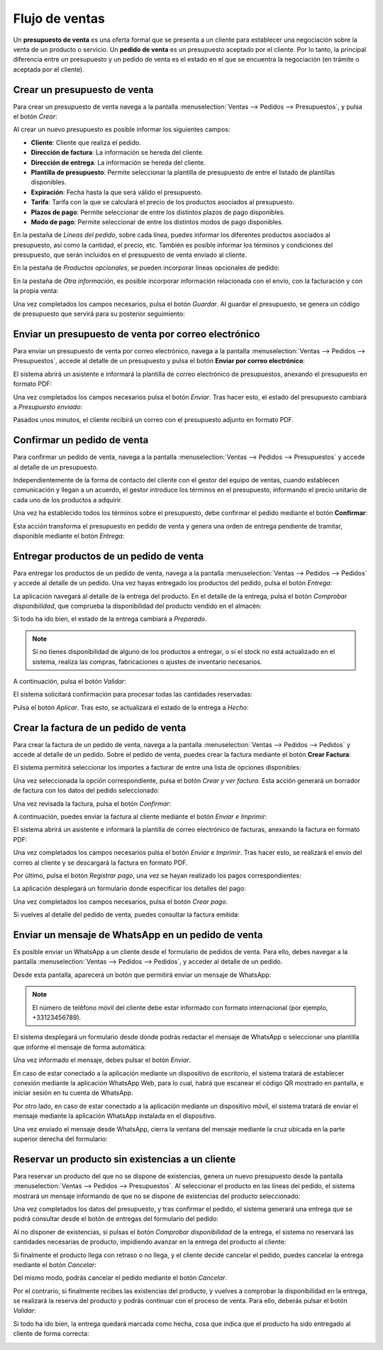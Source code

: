 ===============
Flujo de ventas
===============

Un **presupuesto de venta** es una oferta formal que se presenta a un cliente para establecer una negociación sobre la
venta de un producto o servicio. Un **pedido de venta** es un presupuesto aceptado por el cliente. Por lo tanto, la
principal diferencia entre un presupuesto y un pedido de venta es el estado en el que se encuentra la negociación (en
trámite o aceptada por el cliente).

.. youtube:: IlvwZ4DrFbE
    :align: right
    :width: 786
    :height: 442

Crear un presupuesto de venta
=============================

Para crear un presupuesto de venta navega a la pantalla :menuselection:`Ventas --> Pedidos --> Presupuestos`, y pulsa el
botón *Crear*:

.. image:: flujo_ventas/crear-presupuesto.png
   :align: center
   :alt: Crear presupuesto de venta

Al crear un nuevo presupuesto es posible informar los siguientes campos:

-  **Cliente**: Cliente que realiza el pedido.

-  **Dirección de factura**: La información se hereda del cliente.

-  **Dirección de entrega**: La información se hereda del cliente.

-  **Plantilla de presupuesto**: Permite seleccionar la plantilla de presupuesto de entre el listado de plantillas disponibles.

-  **Expiración**: Fecha hasta la que será válido el presupuesto.

-  **Tarifa**: Tarifa con la que se calculará el precio de los productos asociados al presupuesto.

-  **Plazos de pago**: Permite seleccionar de entre los distintos plazos de pago disponibles.

-  **Modo de pago**: Permite seleccionar de entre los distintos modos de pago disponibles.

.. image:: flujo_ventas/formulario-detalle-presupuesto.png
   :align: center
   :alt: Formulario de detalle de presupuesto de venta

.. seealso::
   * :ref:`ventas/presupuestos_pedidos/plantillas_presupuestos`
   * :ref:`ventas/presupuestos_pedidos/validez`
   * :doc:`../productos_precios/precios/precios`

En la pestaña de *Líneas del pedido*, sobre cada línea, puedes informar los diferentes productos asociados al presupuesto,
así como la cantidad, el precio, etc. También es posible informar los términos y condiciones del presupuesto, que serán
incluidos en el presupuesto de venta enviado al cliente.

.. image:: flujo_ventas/lineas-pedido.png
   :align: center
   :alt: Líneas del pedido de venta

.. seealso::
   * :ref:`ventas/presupuestos_pedidos/terminos`

En la pestaña de *Productos opcionales*, se pueden incorporar líneas opcionales de pedido:

.. image:: flujo_ventas/productos-opcionales.png
   :align: center
   :alt: Productos opcionales del presupuesto de venta

En la pestaña de *Otra información*, es posible incorporar información relacionada con el envío, con la facturación y
con la propia venta:

.. image:: flujo_ventas/otra-informacion-presupuesto.png
   :align: center
   :alt: Otra información del presupuesto de venta

Una vez completados los campos necesarios, pulsa el botón *Guardar*. Al guardar el presupuesto, se genera un código de
presupuesto que servirá para su posterior seguimiento:

.. image:: flujo_ventas/numero-presupuesto.png
   :align: center
   :alt: Número del presupuesto de venta

Enviar un presupuesto de venta por correo electrónico
=====================================================

.. seealso::
   * :doc:`../../../varios/correo_electronico/enviar_correos`

Para enviar un presupuesto de venta por correo electrónico, navega a la pantalla :menuselection:`Ventas --> Pedidos --> Presupuestos`,
accede al detalle de un presupuesto y pulsa el botón **Enviar por correo electrónico**:

.. image:: flujo_ventas/enviar-presupuesto-correo.png
   :align: center
   :alt: Enviar presupuesto de venta por correo electrónico

El sistema abrirá un asistente e informará la plantilla de correo electrónico de presupuestos, anexando el presupuesto
en formato PDF:

.. image:: flujo_ventas/enviar-presupuesto-correo-2.png
   :align: center
   :alt: Enviar presupuesto de venta por correo electrónico (2)

Una vez completados los campos necesarios pulsa el botón *Enviar*. Tras hacer esto, el estado del presupuesto cambiará
a *Presupuesto enviado*:

.. image:: flujo_ventas/presupuesto-enviado.png
   :align: center
   :alt: Presupuesto de venta enviado

Pasados unos minutos, el cliente recibirá un correo con el presupuesto adjunto en formato PDF.

Confirmar un pedido de venta
============================

Para confirmar un pedido de venta, navega a la pantalla :menuselection:`Ventas --> Pedidos --> Presupuestos` y accede al
detalle de un presupuesto.

Independientemente de la forma de contacto del cliente con el gestor del equipo de ventas, cuando establecen comunicación
y llegan a un acuerdo, el gestor introduce los términos en el presupuesto, informando el precio unitario de cada uno de
los productos a adquirir.

Una vez ha establecido todos los términos sobre el presupuesto, debe confirmar el pedido mediante el botón **Confirmar**:

.. image:: flujo_ventas/confirmar-presupuesto.png
   :align: center
   :alt: Confirmar presupuesto de venta

Esta acción transforma el presupuesto en pedido de venta y genera una orden de entrega pendiente de tramitar, disponible
mediante el botón *Entrega*:

.. image:: flujo_ventas/presupuesto-confirmado.png
   :align: center
   :alt: Presupuesto de venta confirmado

Entregar productos de un pedido de venta
========================================

Para entregar los productos de un pedido de venta, navega a la pantalla :menuselection:`Ventas --> Pedidos --> Pedidos`
y accede al detalle de un pedido. Una vez hayas entregado los productos del pedido, pulsa el botón *Entrega*:

.. image:: flujo_ventas/entrega-pedido.png
   :align: center
   :alt: Entrega del pedido de venta

La aplicación navegará al detalle de la entrega del producto. En el detalle de la entrega, pulsa el botón
*Comprobar disponibilidad*, que comprueba la disponibilidad del producto vendido en el almacén:

.. image:: flujo_ventas/comprobar-disponibilidad.png
   :align: center
   :alt: Comprobar disponibilidad de los productos

Si todo ha ido bien, el estado de la entrega cambiará a *Preparado*.

.. note::
   Si no tienes disponibilidad de alguno de los productos a entregar, o si el stock no está actualizado en el sistema,
   realiza las compras, fabricaciones o ajustes de inventario necesarios.

A continuación, pulsa el botón *Validar*:

.. image:: flujo_ventas/validar-entrega.png
   :align: center
   :alt: Validar entrega del pedido

El sistema solicitará confirmación para procesar todas las cantidades reservadas:

.. image:: flujo_ventas/transferencia-inmediata.png
   :align: center
   :alt: Transferencia inmediata de una orden de entrega

Pulsa el botón *Aplicar*. Tras esto, se actualizará el estado de la entrega a *Hecho*:

.. image:: flujo_ventas/entrega-hecha.png
   :align: center
   :alt: Orden de entrega hecha

Crear la factura de un pedido de venta
======================================

Para crear la factura de un pedido de venta, navega a la pantalla :menuselection:`Ventas --> Pedidos --> Pedidos` y accede
al detalle de un pedido. Sobre el pedido de venta, puedes crear la factura mediante el botón **Crear Factura**:

.. image:: flujo_ventas/crear-factura.png
   :align: center
   :alt: Crear factura de un pedido de venta

El sistema permitirá seleccionar los importes a facturar de entre una lista de opciones disponibles:

.. image:: flujo_ventas/orden-de-facturacion.png
   :align: center
   :alt: Orden de facturación

Una vez seleccionada la opción correspondiente, pulsa el botón *Crear y ver factura*. Esta acción generará un borrador
de factura con los datos del pedido seleccionado:

.. image:: flujo_ventas/borrador-factura.png
   :align: center
   :alt: Borrador de factura

Una vez revisada la factura, pulsa el botón *Confirmar*:

.. image:: flujo_ventas/confirmar-factura.png
   :align: center
   :alt: Confirmar factura

A continuación, puedes enviar la factura al cliente mediante el botón *Enviar e Imprimir*:

.. image:: flujo_ventas/enviar-imprimir-factura.png
   :align: center
   :alt: Enviar e imprimir factura

El sistema abrirá un asistente e informará la plantilla de correo electrónico de facturas, anexando la factura en formato PDF:

.. image:: flujo_ventas/enviar-factura.png
   :align: center
   :alt: Enviar factura por correo electrónico

Una vez completados los campos necesarios pulsa el botón *Enviar e Imprimir*. Tras hacer esto, se realizará el envío del
correo al cliente y se descargará la factura en formato PDF.

Por último, pulsa el botón *Registrar pago*, una vez se hayan realizado los pagos correspondientes:

.. image:: flujo_ventas/registrar-pago-factura.png
   :align: center
   :alt: Registrar pago de la factura

La aplicación desplegará un formulario donde especificar los detalles del pago:

.. image:: flujo_ventas/crear-pago-factura.png
   :align: center
   :alt: Crear pago de la factura

Una vez completados los campos necesarios, pulsa el botón *Crear pago*.

Si vuelves al detalle del pedido de venta, puedes consultar la factura emitida:

.. image:: flujo_ventas/facturas-pedido-ventas.png
   :align: center
   :alt: Facturas asociadas al pedido de ventas

.. seealso::
   * :doc:`../metodo_facturacion/anticipos`

.. _ventas/presupuestos_pedidos/enviar_whatsapp_pedidos_venta:

Enviar un mensaje de WhatsApp en un pedido de venta
===================================================

.. seealso::
   * :doc:`../../../varios/whatsapp`

Es posible enviar un WhatsApp a un cliente desde el formulario de pedidos de venta. Para ello, debes navegar a la
pantalla :menuselection:`Ventas --> Pedidos --> Pedidos`, y acceder al detalle de un pedido.

Desde esta pantalla, aparecerá un botón que permitirá enviar un mensaje de WhatsApp:

.. image:: flujo_ventas/detalle-pedido-enviar-whatsapp.png
   :align: center
   :alt: Enviar WhatsApp desde el detalle de un pedido de venta

.. note::
   El número de teléfono móvil del cliente debe estar informado con formato internacional (por ejemplo, +33123456789).

El sistema desplegará un formulario desde donde podrás redactar el mensaje de WhatsApp o seleccionar una plantilla que
informe el mensaje de forma automática:

.. image:: flujo_ventas/formulario-enviar-whatsapp.png
   :align: center
   :alt: Formulario para enviar WhatsApp en un pedido de venta

Una vez informado el mensaje, debes pulsar el botón *Enviar*.

En caso de estar conectado a la aplicación mediante un dispositivo de escritorio, el sistema tratará de establecer
conexión mediante la aplicación WhatsApp Web, para lo cual, habrá que escanear el código QR mostrado en pantalla, e
iniciar sesión en tu cuenta de WhatsApp.

Por otro lado, en caso de estar conectado a la aplicación mediante un dispositivo móvil, el sistema tratará de enviar
el mensaje mediante la aplicación WhatsApp instalada en el dispositivo.

Una vez enviado el mensaje desde WhatsApp, cierra la ventana del mensaje mediante la cruz ubicada en la parte superior
derecha del formulario:

.. image:: flujo_ventas/cerrar-formulario-enviar-whatsapp.png
   :align: center
   :alt: Cerrar formulario para enviar WhatsApp en un pedido de venta

Reservar un producto sin existencias a un cliente
=================================================

Para reservar un producto del que no se dispone de existencias, genera un nuevo presupuesto desde la pantalla
:menuselection:`Ventas --> Pedidos --> Presupuestos`. Al seleccionar el producto en las líneas del pedido, el sistema
mostrará un mensaje informando de que no se dispone de existencias del producto seleccionado:

.. image:: flujo_ventas/disponibilidad-producto-pedido.png
   :align: center
   :alt: Disponibilidad de un producto en un pedido de ventas

Una vez completados los datos del presupuesto, y tras confirmar el pedido, el sistema generará una entrega que se podrá
consultar desde el botón de entregas del formulario del pedido:

.. image:: flujo_ventas/entregas-pedido.png
   :align: center
   :alt: Entregas del pedido de venta

Al no disponer de existencias, si pulsas el botón *Comprobar disponibilidad* de la entrega, el sistema no reservará las
cantidades necesarias de producto, impidiendo avanzar en la entrega del producto al cliente:

.. image:: flujo_ventas/producto-no-disponible-entrega.png
   :align: center
   :alt: Producto no disponible en la entrega de un pedido

Si finalmente el producto llega con retraso o no llega, y el cliente decide cancelar el pedido, puedes cancelar la
entrega mediante el botón *Cancelar*:

.. image:: flujo_ventas/cancelar-entrega.png
   :align: center
   :alt: Cancelar la entrega de un pedido

Del mismo modo, podrás cancelar el pedido mediante el botón *Cancelar*.

Por el contrario, si finalmente recibes las existencias del producto, y vuelves a comprobar la disponibilidad en la
entrega, se realizará la reserva del producto y podrás continuar con el proceso de venta. Para ello, deberás pulsar el
botón *Validar*:

.. image:: flujo_ventas/validar-entrega-2.png
   :align: center
   :alt: Validar la entrega de un pedido

Si todo ha ido bien, la entrega quedará marcada como hecha, cosa que indica que el producto ha sido entregado al cliente
de forma correcta:

.. image:: flujo_ventas/entrega-hecha.png
   :align: center
   :alt: Orden de entrega hecha